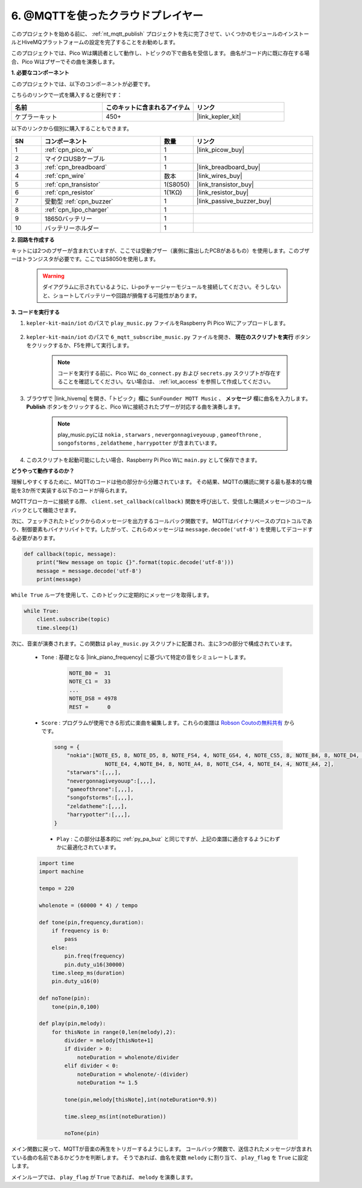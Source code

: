 .. _nt_mqtt_Subscribe:

6. @MQTTを使ったクラウドプレイヤー
=========================================

このプロジェクトを始める前に、 :ref:`nt_mqtt_publish` プロジェクトを先に完了させて、いくつかのモジュールのインストールとHiveMQプラットフォームの設定を完了することをお勧めします。

このプロジェクトでは、Pico Wは購読者として動作し、トピックの下で曲名を受信します。
曲名がコード内に既に存在する場合、Pico Wはブザーでその曲を演奏します。

**1. 必要なコンポーネント**

このプロジェクトでは、以下のコンポーネントが必要です。

こちらのリンクで一式を購入すると便利です：

.. list-table::
    :widths: 20 20 20
    :header-rows: 1

    *   - 名前	
        - このキットに含まれるアイテム
        - リンク
    *   - ケプラーキット	
        - 450+
        - |link_kepler_kit|

以下のリンクから個別に購入することもできます。

.. list-table::
    :widths: 5 20 5 20
    :header-rows: 1

    *   - SN
        - コンポーネント	
        - 数量
        - リンク

    *   - 1
        - :ref:`cpn_pico_w`
        - 1
        - |link_picow_buy|
    *   - 2
        - マイクロUSBケーブル
        - 1
        - 
    *   - 3
        - :ref:`cpn_breadboard`
        - 1
        - |link_breadboard_buy|
    *   - 4
        - :ref:`cpn_wire`
        - 数本
        - |link_wires_buy|
    *   - 5
        - :ref:`cpn_transistor`
        - 1(S8050)
        - |link_transistor_buy|
    *   - 6
        - :ref:`cpn_resistor`
        - 1(1KΩ)
        - |link_resistor_buy|
    *   - 7
        - 受動型 :ref:`cpn_buzzer`
        - 1
        - |link_passive_buzzer_buy|
    *   - 8
        - :ref:`cpn_lipo_charger`
        - 1
        -  
    *   - 9
        - 18650バッテリー
        - 1
        -  
    *   - 10
        - バッテリーホルダー
        - 1
        -  

**2. 回路を作成する**

キットには2つのブザーが含まれていますが、ここでは受動ブザー（裏側に露出したPCBがあるもの）を使用します。このブザーはトランジスタが必要です。ここではS8050を使用します。

    .. warning:: 
        
        ダイアグラムに示されているように、Li-poチャージャーモジュールを接続してください。そうしないと、ショートしてバッテリーや回路が損傷する可能性があります。

.. image:: img/wiring/6.mqtt_sub_bb.png

**3. コードを実行する**

#. ``kepler-kit-main/iot`` のパスで ``play_music.py`` ファイルをRaspberry Pi Pico Wにアップロードします。

    .. image:: img/mqtt-A-1.png

#. ``kepler-kit-main/iot`` のパスで ``6_mqtt_subscribe_music.py`` ファイルを開き、 **現在のスクリプトを実行** ボタンをクリックするか、F5を押して実行します。

    .. image:: img/6_cloud_player.png

    .. note::
        コードを実行する前に、Pico Wに ``do_connect.py`` および ``secrets.py`` スクリプトが存在することを確認してください。ない場合は、 :ref:`iot_access` を参照して作成してください。

#. ブラウザで |link_hivemq| を開き、「トピック」欄に ``SunFounder MQTT Music`` 、 **メッセージ** 欄に曲名を入力します。 **Publish** ボタンをクリックすると、Pico Wに接続されたブザーが対応する曲を演奏します。

    .. note::
        play_music.pyには ``nokia`` , ``starwars`` , ``nevergonnagiveyouup`` , ``gameofthrone`` , ``songofstorms`` , ``zeldatheme`` , ``harrypotter`` が含まれています。

    .. image:: img/mqtt-5.png
        :width: 500

#. このスクリプトを起動可能にしたい場合、Raspberry Pi Pico Wに ``main.py`` として保存できます。


**どうやって動作するのか？**

理解しやすくするために、MQTTのコードは他の部分から分離されています。
その結果、MQTTの購読に関する最も基本的な機能を3か所で実装する以下のコードが得られます。

.. code-block:: python
    :emphasize-lines: 13,14,15,16,20,28,29,30

    import time
    from umqtt.simple import MQTTClient

    from do_connect import *
    do_connect()

    mqtt_server = 'broker.hivemq.com'
    client_id = 'Jimmy'

    # to subscribe the message
    topic = b'SunFounder MQTT Music'

    def callback(topic, message):
        print("New message on topic {}".format(topic.decode('utf-8')))
        message = message.decode('utf-8')
        print(message)

    try:
        client = MQTTClient(client_id, mqtt_server, keepalive=60)
        client.set_callback(callback)
        client.connect()
        print('Connected to %s MQTT Broker'%(mqtt_server))
    except OSError as e:
        print('Failed to connect to MQTT Broker. Reconnecting...')
        time.sleep(5)
        machine.reset()
        
    while True:
        client.subscribe(topic)
        time.sleep(1)


MQTTブローカーに接続する際、 ``client.set_callback(callback)`` 関数を呼び出して、受信した購読メッセージのコールバックとして機能させます。

.. code-block:: python
    :emphasize-lines: 3

    try:
        client = MQTTClient(client_id, mqtt_server, keepalive=60)
        client.set_callback(callback)
        client.connect()
        print('Connected to %s MQTT Broker'%(mqtt_server))
    except OSError as e:
        print('Failed to connect to MQTT Broker. Reconnecting...')
        time.sleep(5)
        machine.reset()

次に、フェッチされたトピックからのメッセージを出力するコールバック関数です。
MQTTはバイナリベースのプロトコルであり、制御要素もバイナリバイトです。したがって、これらのメッセージは ``message.decode('utf-8')`` を使用してデコードする必要があります。

.. code-block:: python

    def callback(topic, message):
        print("New message on topic {}".format(topic.decode('utf-8')))
        message = message.decode('utf-8')
        print(message)

``While True`` ループを使用して、このトピックに定期的にメッセージを取得します。

.. code-block:: python

    while True:
        client.subscribe(topic)
        time.sleep(1)

次に、音楽が演奏されます。この関数は ``play_music.py`` スクリプトに配置され、主に3つの部分で構成されています。

   * ``Tone`` : 基礎となる |link_piano_frequency| に基づいて特定の音をシミュレートします。

        .. code-block:: python

            NOTE_B0 =  31
            NOTE_C1 =  33
            ...
            NOTE_DS8 = 4978
            REST =      0

   * ``Score`` : プログラムが使用できる形式に楽曲を編集します。これらの楽譜は `Robson Coutoの無料共有 <https://github.com/robsoncouto/arduino-songs>`_ からです。

    .. code-block:: python

        song = {
            "nokia":[NOTE_E5, 8, NOTE_D5, 8, NOTE_FS4, 4, NOTE_GS4, 4, NOTE_CS5, 8, NOTE_B4, 8, NOTE_D4, 4, 
                        NOTE_E4, 4,NOTE_B4, 8, NOTE_A4, 8, NOTE_CS4, 4, NOTE_E4, 4, NOTE_A4, 2],
            "starwars":[,,,],
            "nevergonnagiveyouup":[,,,],
            "gameofthrone":[,,,],
            "songofstorms":[,,,],
            "zeldatheme":[,,,],
            "harrypotter":[,,,],
        }

    * ``Play`` : この部分は基本的に :ref:`py_pa_buz` と同じですが、上記の楽譜に適合するようにわずかに最適化されています。

   .. code-block:: python

       import time
       import machine

       tempo = 220

       wholenote = (60000 * 4) / tempo

       def tone(pin,frequency,duration):
           if frequency is 0:
               pass
           else:
               pin.freq(frequency)
               pin.duty_u16(30000)
           time.sleep_ms(duration)
           pin.duty_u16(0)

       def noTone(pin):
           tone(pin,0,100)

       def play(pin,melody):
           for thisNote in range(0,len(melody),2):
               divider = melody[thisNote+1]
               if divider > 0:
                   noteDuration = wholenote/divider
               elif divider < 0:
                   noteDuration = wholenote/-(divider)
                   noteDuration *= 1.5

               tone(pin,melody[thisNote],int(noteDuration*0.9))

               time.sleep_ms(int(noteDuration))

               noTone(pin)

メイン関数に戻って、MQTTが音楽の再生をトリガーするようにします。
コールバック関数で、送信されたメッセージが含まれている曲の名前であるかどうかを判断します。
そうであれば、曲名を変数 ``melody`` に割り当て、 ``play_flag`` を ``True`` に設定します。

.. code-block:: python
    :emphasize-lines: 5,6,7,8

    def callback(topic, message):
        print("New message on topic {}".format(topic.decode('utf-8')))
        message = message.decode('utf-8')
        print(message)
        if message in song.keys():
            global melody,play_flag
            melody = song[message]
            play_flag = True

メインループでは、 ``play_flag`` が ``True`` であれば、 ``melody`` を演奏します。

.. code-block:: python
    :emphasize-lines: 4,5,6

    while True:
        client.subscribe(topic)
        time.sleep(1)
        if play_flag is True:
            play(buzzer,melody)
            play_flag = False
